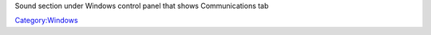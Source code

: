 Sound section under Windows control panel that shows Communications tab

`Category:Windows <Category:Windows>`__
